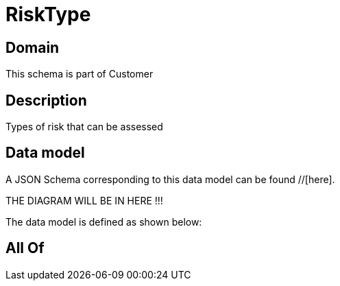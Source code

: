 = RiskType

[#domain]
== Domain

This schema is part of Customer

[#description]
== Description
Types of risk that can be assessed


[#data_model]
== Data model

A JSON Schema corresponding to this data model can be found //[here].

THE DIAGRAM WILL BE IN HERE !!!


The data model is defined as shown below:


[#all_of]
== All Of

